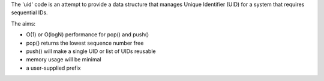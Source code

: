 The 'uid' code is an attempt to provide a data structure that manages
Unique Identifier (UID) for a system that requires sequential IDs.

The aims:

* O(1) or O(logN) performance for pop() and push()
* pop() returns the lowest sequence number free
* push() will make a single UID or list of UIDs reusable
* memory usage will be minimal
* a user-supplied prefix
